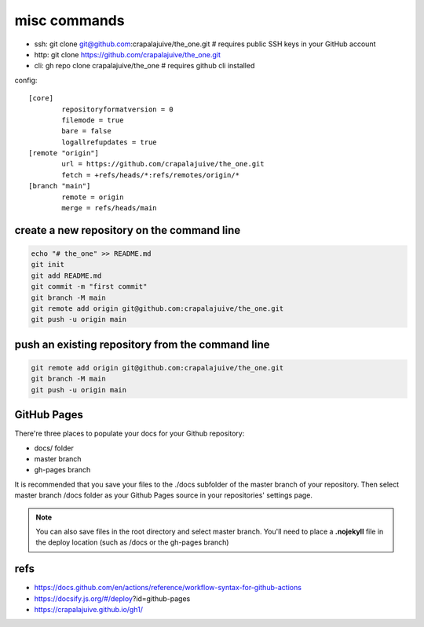 
misc commands
=============

- ssh: git clone git@github.com:crapalajuive/the_one.git        # requires public SSH keys in your GitHub account
- http: git clone https://github.com/crapalajuive/the_one.git
- cli: gh repo clone crapalajuive/the_one                       # requires github cli installed


config::

   [core]
           repositoryformatversion = 0
           filemode = true
           bare = false
           logallrefupdates = true
   [remote "origin"]
           url = https://github.com/crapalajuive/the_one.git
           fetch = +refs/heads/*:refs/remotes/origin/*
   [branch "main"]
           remote = origin
           merge = refs/heads/main


create a new repository on the command line
---------------------------------------------------

.. code:: bash

   echo "# the_one" >> README.md
   git init
   git add README.md
   git commit -m "first commit"
   git branch -M main
   git remote add origin git@github.com:crapalajuive/the_one.git
   git push -u origin main

push an existing repository from the command line
---------------------------------------------------

.. code:: bash

   git remote add origin git@github.com:crapalajuive/the_one.git
   git branch -M main
   git push -u origin main

GitHub Pages
------------

There're three places to populate your docs for your Github repository:

- docs/ folder
- master branch
- gh-pages branch

It is recommended that you save your files to the ./docs subfolder of the
master branch of your repository. Then select master branch /docs folder as
your Github Pages source in your repositories' settings page.

.. figure:: _static/deploy-github-pages.png
      :alt: gh-pages
      :align: center
      :scale: 50%
      :figclass: align-center
      :target: _static/deploy-github-pages.png


.. note::

   You can also save files in the root directory and select master branch. You'll need to place a **.nojekyll** file in the deploy location (such as /docs or the gh-pages branch)

refs
-----

- https://docs.github.com/en/actions/reference/workflow-syntax-for-github-actions
- https://docsify.js.org/#/deploy?id=github-pages
- https://crapalajuive.github.io/gh1/
